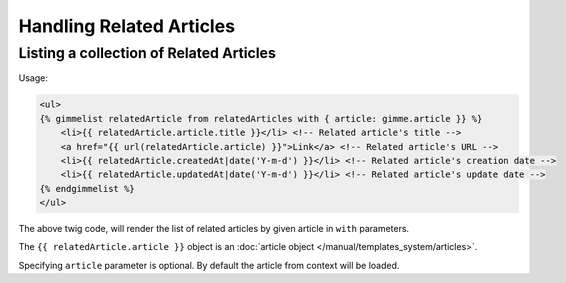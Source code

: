 Handling Related Articles
=========================

Listing a collection of Related Articles
----------------------------------------

Usage:

.. code-block:: twig

    <ul>
    {% gimmelist relatedArticle from relatedArticles with { article: gimme.article }} %}
        <li>{{ relatedArticle.article.title }}</li> <!-- Related article's title -->
        <a href="{{ url(relatedArticle.article) }}">Link</a> <!-- Related article's URL -->
        <li>{{ relatedArticle.createdAt|date('Y-m-d') }}</li> <!-- Related article's creation date -->
        <li>{{ relatedArticle.updatedAt|date('Y-m-d') }}</li> <!-- Related article's update date -->
    {% endgimmelist %}
    </ul>

The above twig code, will render the list of related articles by given article in ``with`` parameters.

The ``{{ relatedArticle.article }}`` object is an :doc:`article object </manual/templates_system/articles>`.

Specifying ``article`` parameter is optional. By default the article from context will be loaded.
